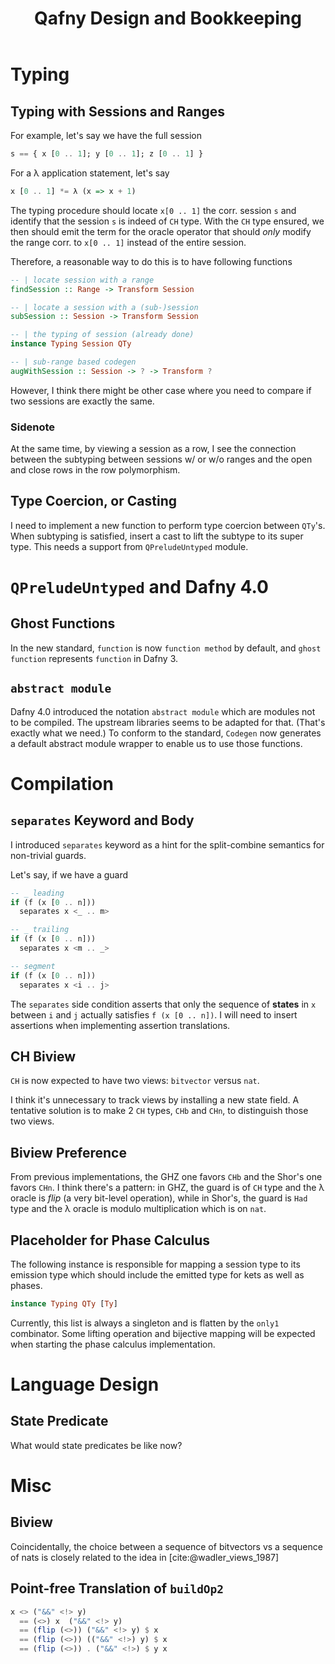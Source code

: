 #+TITLE: Qafny Design and Bookkeeping
#+OPTIONS: toc:nil date:nil
#+bibliography: design.bib
#+cite_export: biblatex

* Typing

** Typing with Sessions and Ranges
For example, let's say we have the full session
#+begin_src haskell
  s == { x [0 .. 1]; y [0 .. 1]; z [0 .. 1] }
#+end_src
For a λ application statement, let's say
#+begin_src haskell
  x [0 .. 1] *= λ (x => x + 1)
#+end_src
The typing procedure should locate =x[0 .. 1]= the corr. session =s= and
identify that the session =s= is indeed of =CH= type.  With the =CH= type
ensured, we then should emit the term for the oracle operator that should /only/
modify the range corr. to =x[0 .. 1]= instead of the entire session.

Therefore, a reasonable way to do this is to have following functions

#+begin_src haskell
  -- | locate session with a range 
  findSession :: Range -> Transform Session

  -- | locate a session with a (sub-)session
  subSession :: Session -> Transform Session

  -- | the typing of session (already done)
  instance Typing Session QTy

  -- | sub-range based codegen
  augWithSession :: Session -> ? -> Transform ?
#+end_src

However, I think there might be other case where you need to compare if two
sessions are exactly the same.


*** Sidenote
At the same time, by viewing a session as a row, I see the connection between
the subtyping between sessions w/ or w/o ranges and the open and close rows in
the row polymorphism. 

** Type Coercion, or Casting
I need to implement a new function to perform type coercion between =QTy='s.
When subtyping is satisfied, insert a cast to lift the subtype to its super
type. This needs a support from =QPreludeUntyped= module.

* =QPreludeUntyped= and Dafny 4.0

** Ghost Functions
In the new standard, =function= is now =function method= by default, and 
=ghost function= represents =function= in Dafny 3.

** =abstract module=
Dafny 4.0 introduced the notation =abstract module= which are modules not to be
compiled. The upstream libraries seems to be adapted for that. (That's exactly
what we need.) To conform to the standard, =Codegen= now generates a default
abstract module wrapper to enable us to use those functions. 

* Compilation

** =separates= Keyword and Body
I introduced =separates= keyword as a hint for the split-combine semantics for
non-trivial guards.

Let's say, if we have a guard
#+begin_src haskell
  -- _ leading
  if (f (x [0 .. n]))
    separates x <_ .. m> 

  -- _ trailing
  if (f (x [0 .. n]))
    separates x <m .. _> 

  -- segment
  if (f (x [0 .. n]))
    separates x <i .. j> 
#+end_src
The =separates= side condition asserts that only the sequence of *states* in =x=
between =i= and =j= actually satisfies =f (x [0 .. n])=.
I will need to insert assertions when implementing assertion translations.

** CH Biview
=CH= is now expected to have two views: =bitvector= versus =nat=.

I think it's unnecessary to track views by installing a new state field.
A tentative solution is to make 2 =CH= types, =CHb= and =CHn=, to distinguish
those two views.

** Biview Preference
From previous implementations, the GHZ one favors =CHb= and the Shor's one
favors =CHn=.  I think there's a pattern: in GHZ, the guard is of =CH= type and
the λ oracle is /flip/ (a very bit-level operation), while in Shor's, the guard
is =Had= type and the λ oracle is modulo multiplication which is on =nat=.


** Placeholder for Phase Calculus
The following instance is responsible for mapping a session type to its emission
type which should include the emitted type for kets as well as phases.
#+begin_src haskell
  instance Typing QTy [Ty]
#+end_src
Currently, this list is always a singleton and is flatten by the =only1=
combinator. Some lifting operation and bijective mapping will be expected when
starting the phase calculus implementation. 

* Language Design

** State Predicate
What would state predicates be like now?


* Misc

** Biview
Coincidentally, the choice between a sequence of bitvectors vs a sequence of
nats is closely related to the idea in [cite:@wadler_views_1987]


** Point-free Translation of =buildOp2=
#+begin_src haskell
  x <> ("&&" <!> y)
    == (<>) x  ("&&" <!> y)
    == (flip (<>)) ("&&" <!> y) $ x
    == (flip (<>)) (("&&" <!>) y) $ x
    == (flip (<>)) . ("&&" <!>) $ y x 
#+end_src


# ########################################################################### #
#+begin_src sh :exports none
  cp design.bib design.bib.bak
  cat "Exported Items.bib" >> design.bib
  cat "Exported Items.bib" | grep "title"
#+end_src

#+RESULTS:
|   | title = {Views: a way for pattern matching to cohabit with data abstraction},                                      |
|   | shorttitle = {Views},                                                                                              |
|   | booktitle = {Proceedings of the 14th {ACM} {SIGACT}-{SIGPLAN} symposium on {Principles} of programming languages}, |

#+print_bibliography:



